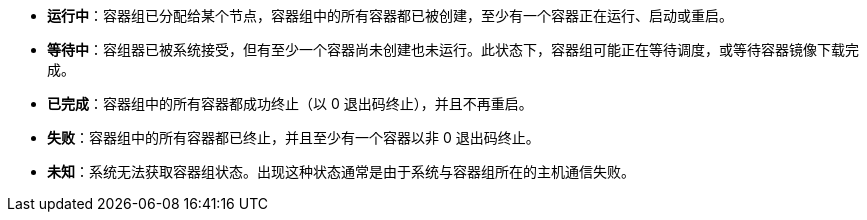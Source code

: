 // :ks_include_id: 8cc83a9c58b8460cbcf369b1a07288b1

* **运行中**：容器组已分配给某个节点，容器组中的所有容器都已被创建，至少有一个容器正在运行、启动或重启。

* **等待中**：容组器已被系统接受，但有至少一个容器尚未创建也未运行。此状态下，容器组可能正在等待调度，或等待容器镜像下载完成。

* **已完成**：容器组中的所有容器都成功终止（以 0 退出码终止），并且不再重启。

* **失败**：容器组中的所有容器都已终止，并且至少有一个容器以非 0 退出码终止。

* **未知**：系统无法获取容器组状态。出现这种状态通常是由于系统与容器组所在的主机通信失败。